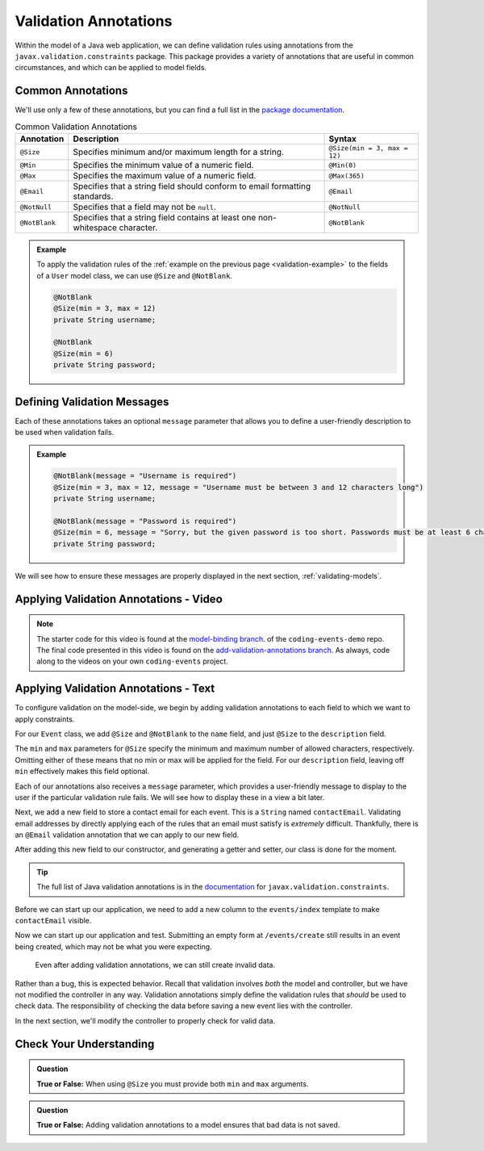 Validation Annotations
======================

Within the model of a Java web application, we can define validation rules using annotations from the ``javax.validation.constraints`` package. This package provides a variety of annotations that are useful in common circumstances, and which can be applied to model fields. 

.. index::
   single: validation, annotations

.. index:: ! @Size, ! @Min, ! @Max, ! @Email, ! @NotBlank, ! @NotNull

Common Annotations
------------------

We'll use only a few of these annotations, but you can find a full list in the `package documentation <https://javaee.github.io/javaee-spec/javadocs/javax/validation/constraints/package-summary.html>`_.

.. list-table:: Common Validation Annotations
   :header-rows: 1

   * - Annotation
     - Description
     - Syntax
   * - ``@Size``
     - Specifies minimum and/or maximum length for a string.
     - ``@Size(min = 3, max = 12)``
   * - ``@Min``
     - Specifies the minimum value of a numeric field.
     - ``@Min(0)``
   * - ``@Max``
     - Specifies the maximum value of a numeric field.
     - ``@Max(365)``
   * - ``@Email``
     - Specifies that a string field should conform to email formatting standards.
     - ``@Email``
   * - ``@NotNull``
     - Specifies that a field may not be ``null``.
     - ``@NotNull``
   * - ``@NotBlank``
     - Specifies that a string field contains at least one non-whitespace character.
     - ``@NotBlank``

.. admonition:: Example

   To apply the validation rules of the :ref:`example on the previous page <validation-example>` to the fields of a ``User`` model class, we can use ``@Size`` and ``@NotBlank``.

   .. sourcecode:: java

      @NotBlank
      @Size(min = 3, max = 12)
      private String username;

      @NotBlank
      @Size(min = 6)
      private String password;

Defining Validation Messages
----------------------------

.. _validation-messages:

.. index::
   single: validation, message

Each of these annotations takes an optional ``message`` parameter that allows you to define a user-friendly description to be used when validation fails.

.. admonition:: Example

   .. sourcecode:: java

      @NotBlank(message = "Username is required")
      @Size(min = 3, max = 12, message = "Username must be between 3 and 12 characters long")
      private String username;

      @NotBlank(message = "Password is required")
      @Size(min = 6, message = "Sorry, but the given password is too short. Passwords must be at least 6 characters long.")
      private String password;

We will see how to ensure these messages are properly displayed in the next section, :ref:`validating-models`.

Applying Validation Annotations - Video
---------------------------------------

.. youtube::
   :video_id: 1aZxU0-dhgw
.. TODO: is the starting branch model-binding or the end of exercises?

.. admonition:: Note 

   The starter code for this video is found at the `model-binding branch <https://github.com/LaunchCodeEducation/coding-events/tree/model-binding>`__. of the ``coding-events-demo`` repo. 
   The final code presented in this video is found on the `add-validation-annotations branch <https://github.com/LaunchCodeEducation/coding-events/tree/add-validation-annotations>`__. As always, code along to the 
   videos on your own ``coding-events`` project.

Applying Validation Annotations - Text
--------------------------------------

To configure validation on the model-side, we begin by adding validation annotations to each field to which we want to apply constraints.

For our ``Event`` class, we add ``@Size`` and ``@NotBlank`` to the ``name`` field, and just ``@Size`` to the ``description`` field.

.. sourcecode:: java
   :lineno-start: 16

   @NotBlank(message = "Name is required.")
   @Size(min = 3, max = 50, message = "Name must be between 3 and 50 characters")
   private String name;

   @Size(max = 500, message = "Description too long!")
   private String description;

The ``min`` and ``max`` parameters for ``@Size`` specify the minimum and maximum number of allowed characters, respectively. Omitting either of these means that no min or max will be applied for the field. For our ``description`` field, leaving off ``min`` effectively makes this field optional.

Each of our annotations also receives a ``message`` parameter, which provides a user-friendly message to display to the user if the particular validation rule fails. We will see how to display these in a view a bit later. 

Next, we add a new field to store a contact email for each event. This is a ``String`` named ``contactEmail``. Validating email addresses by directly applying each of the rules that an email must satisfy is *extremely* difficult. Thankfully, there is an ``@Email`` validation annotation that we can apply to our new field.

After adding this new field to our constructor, and generating a getter and setter, our class is done for the moment.

.. sourcecode:: java
   :lineno-start: 11

   public class Event {

      private int id;
      private static int nextId = 1;

      @NotBlank
      @Size(min = 3, max = 50, message = "Name must be between 3 and 50 characters")
      private String name;

      @Size(max = 500, message = "Description too long!")
      private String description;

      @Email(message = "Invalid email. Try again.")
      private String contactEmail;

      public Event(String name, String description, String contactEmail) {
         this.name = name;
         this.description = description;
         this.contactEmail = contactEmail;
         this.id = nextId;
         nextId++;
      }

      public String getName() {
         return name;
      }

      public void setName(String name) {
         this.name = name;
      }

      public String getDescription() {
         return description;
      }

      public void setDescription(String description) {
         this.description = description;
      }

      public String getContactEmail() {
         return contactEmail;
      }

      public void setContactEmail(String contactEmail) {
         this.contactEmail = contactEmail;
      }

      public int getId() {
         return id;
      }

      @Override
      public String toString() {
         return name;
      }

      @Override
      public boolean equals(Object o) {
         if (this == o) return true;
         if (o == null || getClass() != o.getClass()) return false;
         Event event = (Event) o;
         return id == event.id;
      }

      @Override
      public int hashCode() {
         return Objects.hash(id);
      }
   }


.. admonition:: Tip

   The full list of Java validation annotations is in the `documentation <https://javaee.github.io/javaee-spec/javadocs/javax/validation/constraints/package-summary.html>`_ for ``javax.validation.constraints``.

Before we can start up our application, we need to add a new column to the ``events/index`` template to make ``contactEmail`` visible. 

.. sourcecode:: html
   :lineno-start: 8

   <table class="table table-striped">
      <thead>
         <tr>
            <th>ID</th>
            <th>Name</th>
            <th>Description</th>
            <th>Contact Email</th>
         </tr>
      </thead>
      <tr th:each="event : ${events}">
         <td th:text="${event.id}"></td>
         <td th:text="${event.name}"></td>
         <td th:text="${event.description}"></td>
         <td th:text="${event.contactEmail}"></td>
      </tr>
   </table>

Now we can start up our application and test. Submitting an empty form at ``/events/create`` still results in an event being created, which may not be what you were expecting. 

.. figure:: figures/new-empty-event.png
   :alt: The main event listing with one event that has an ID, but for which all other fields are blank.

   Even after adding validation annotations, we can still create invalid data.
   
Rather than a bug, this is expected behavior. Recall that validation involves *both* the model and controller, but we have not modified the controller in any way. Validation annotations simply define the validation rules that *should* be used to check data. The responsibility of checking the data before saving a new event lies with the controller.

In the next section, we'll modify the controller to properly check for valid data.

Check Your Understanding
------------------------

.. admonition:: Question

   **True or False:** When using ``@Size`` you must provide both ``min`` and ``max`` arguments.

.. ans: False, one or both arguments may be used.

.. admonition:: Question

   **True or False:** Adding validation annotations to a model ensures that bad data is not saved.

.. ans: False, server-side validation requires cooperation from annotations on the model, as well as controller logic
